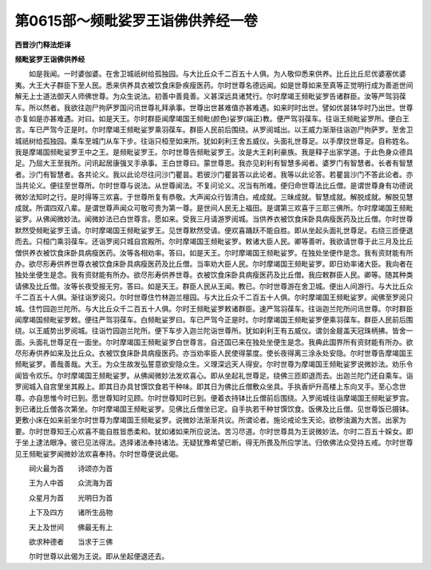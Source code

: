 第0615部～频毗娑罗王诣佛供养经一卷
======================================

**西晋沙门释法炬译**

**频毗娑罗王诣佛供养经**


　　如是我闻。一时婆伽婆。在舍卫城祇树给孤独园。与大比丘众千二百五十人俱。为人敬仰悉来供养。比丘比丘尼优婆塞优婆夷。大王大子群臣下至人民。悉来供养具衣被饮食床卧疾瘦医药。尔时世尊名德远闻。如是世尊如来至真等正觉明行成为善逝世间解无上士道法御天人师佛世尊。为众生说法。初善中善竟善。义甚深远具诸梵行。尔时摩竭王频毗娑罗告诸群臣。汝等严驾羽葆车。所以然者。我欲往迦尸拘萨罗国问讯世尊礼拜承事。世尊出世甚难值亦甚难遇。如来时时出世。譬如优昙钵华时乃出世。世尊亦复如是亦甚难遇。对曰。如是天王。尔时群臣闻摩竭国王频毗(颜色)娑罗(端正)教。便严驾羽葆车。往诣王频毗娑罗所。便白王言。车已严驾今正是时。尔时摩竭王频毗娑罗乘羽葆车。群臣人民前后围绕。从罗阅城出。以王威力渐渐往诣迦尸拘萨罗。至舍卫城祇树给孤独园。乘车至城门从车下步。往诣只桓至如来所。犹如刹利王舍五威仪。头面礼世尊足。以手摩抆世尊足。自称姓名。我是摩竭国频毗娑罗王中之王。是频毗娑罗王。尔时世尊告频毗娑罗王。汝是大王刹利豪族。我是释子出家学道。于此色身众德具足。乃屈大王至我所。问讯起居康强叉手承事。王白世尊曰。蒙世尊恩。我亦见刹利有智慧多闻者。婆罗门有智慧者。长者有智慧者。沙门有智慧者。各共论义。我以此论尽往问沙门瞿昙。若彼沙门瞿昙答以此论者。我等以此论答。若瞿昙沙门不答此论者。亦当共论义。便往至世尊所。尔时世尊与说法。从世尊闻法。不复问论义。况当有所难。便归命世尊法比丘僧。是谓世尊身有功德说微妙法知时之行。是时得等三欢喜。于世尊所复有恭敬。大声闻众行皆清白。戒成就。三昧成就。智慧成就。解脱成就。解脱见慧成就。所谓四双八辈。是谓世尊声闻众可敬可贵为第一尊。是世间人民无上福田。是谓第三欢喜于三耶三佛所。尔时摩竭国王频毗娑罗。从佛闻微妙法。闻微妙法已白世尊言。愿如来。受我三月请游罗阅城。当供养衣被饮食床卧具病瘦医药及比丘僧。尔时世尊默然受频毗娑罗王请。尔时摩竭国王频毗娑罗王。见世尊默然受请。便欢喜踊跃不能自胜。即从坐起头面礼世尊足。右绕三匝便退而去。只桓门乘羽葆车。还诣罗阅只城自宫殿所。尔时摩竭国王频毗娑罗。敕诸大臣人民。卿等善听。我欲请世尊于此三月及比丘僧供养衣被饮食床卧具病瘦医药。汝等各相劝率。答曰。如是天王。尔时摩竭国王频毗娑罗。在独处坐便作是念。我有资财能有所办。欲尽形寿供养世尊衣被饮食床卧具病瘦医药及比丘僧。当率劝大臣人民。尔时摩竭国王频毗娑罗。即日劝率诸大臣。我向者在独处坐便生是念。我有资财能有所办。欲尽形寿供养世尊。衣被饮食床卧具病瘦医药及比丘僧。我应敕群臣人民。卿等。随其种类请佛及比丘僧。汝等长夜受报无穷。答曰。如是天王。群臣人民从王闻。教已。尔时世尊游在舍卫城。便出人间游行。与大比丘众千二百五十人俱。渐往诣罗阅只。尔时世尊住竹林迦兰檀园。与大比丘众千二百五十人俱。尔时摩竭国王频毗娑罗。闻佛至罗阅只城。住竹园迦兰陀所。与大比丘众千二百五十人俱。尔时王频毗娑罗敕诸群臣。速严驾羽葆车。往诣迦兰陀所问讯世尊。尔时群臣闻摩竭国频毗娑罗敕。便往严驾羽葆车。白频毗娑罗曰。车已严驾今正是时。尔时摩竭国王频毗娑罗便乘羽葆车。群臣人民前后围绕。以王威势出罗阅城。往诣竹园迦兰陀所。便下车步入迦兰陀诣世尊所。犹如刹利王有五威仪。谓剑金屣盖天冠珠柄拂。皆舍一面。头面礼世尊足在一面坐。尔时摩竭国王频毗娑罗白世尊言。自还国已来在独处坐便生是念。我典此国界所有资财能有所办。欲尽形寿供养如来及比丘众。衣被饮食床卧具病瘦医药。亦当劝率臣人民使得蒙度。使长夜得离三涂永处安隐。尔时世尊告摩竭国王频毗娑罗。善哉善哉。大王。为众生故发弘誓意欲安隐众生。义理深远天人得安。尔时世尊为摩竭国王频毗娑罗说微妙法。劝乐令闻皆令欢乐。尔时摩竭国王频毗娑罗。从佛闻微妙法发欢喜心。即从坐起礼世尊足。绕佛三匝即退而去。出迦兰陀门还自乘车。诣罗阅城入自宫里坐其殿上。即其日办具甘馔饮食若干种味。即其日为佛比丘僧敷众坐具。手执香炉升高楼上东向叉手。至心念世尊。亦自思惟今时已到。愿世尊知时见顾。尔时世尊知时已到。便着衣持钵比丘僧前后围绕。入罗阅城往诣摩竭国王频毗娑罗宫。到已诸比丘僧各次第坐。尔时摩竭国王频毗娑罗。见佛比丘僧坐已定。自手执若干种甘馔饮食。饭佛及比丘僧。见世尊饭已摄钵。更敷小床在如来前坐尔时世尊为摩竭国王频毗娑罗。说微妙法渐渐共议。所谓论者。施论戒论生天论。欲秽浊漏为大苦。出家为要。尔时世尊知王心欢喜不能自胜皆悉柔和。犹如诸如来所应说法。苦习尽道。尔时世尊具为王说微妙法。尔时二百五十婇女。即于坐上逮法眼净。彼已见法得法。选择诸法奉持诸法。无疑犹豫希望已断。得无所畏及所应学法。归依佛法众受持五戒。尔时世尊见王频毗娑罗闻微妙法欢喜奉持。尔时世尊便说此偈。

　　祠火最为首　　诗颂亦为首

　　王为人中首　　众流海为首

　　众星月为首　　光明日为首

　　上下及四方　　诸所生品物

　　天上及世间　　佛最无有上

　　欲求种德者　　当求于三佛

　　尔时世尊以此偈为王说。即从坐起便退还去。
